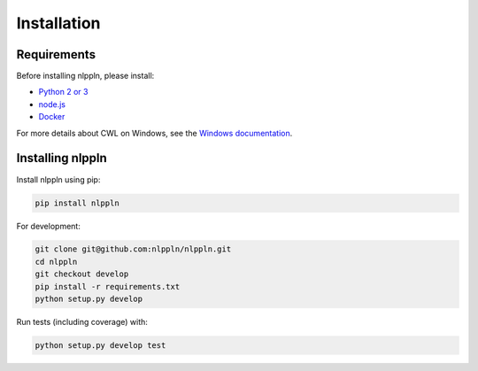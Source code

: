 Installation
============

Requirements
############

Before installing nlppln, please install:

* `Python 2 or 3 <https://www.python.org/downloads/>`_
* `node.js <https://nodejs.org/en/download/>`_
* `Docker <https://docs.docker.com/engine/installation/>`_

For more details about CWL on Windows, see the `Windows documentation <https://github.com/common-workflow-language/cwltool/blob/master/windowsdoc.md>`_.

Installing nlppln
#################

Install nlppln using pip:

.. code-block:: sh

  pip install nlppln

For development:

.. code-block:: sh

  git clone git@github.com:nlppln/nlppln.git
  cd nlppln
  git checkout develop
  pip install -r requirements.txt
  python setup.py develop

Run tests (including coverage) with:

.. code-block:: sh

  python setup.py develop test

